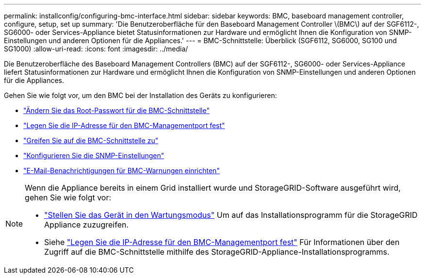 ---
permalink: installconfig/configuring-bmc-interface.html 
sidebar: sidebar 
keywords: BMC, baseboard management controller, configure, setup, set up 
summary: 'Die Benutzeroberfläche für den Baseboard Management Controller \(BMC\) auf der SGF6112-, SG6000- oder Services-Appliance bietet Statusinformationen zur Hardware und ermöglicht Ihnen die Konfiguration von SNMP-Einstellungen und anderen Optionen für die Appliances.' 
---
= BMC-Schnittstelle: Überblick (SGF6112, SG6000, SG100 und SG1000)
:allow-uri-read: 
:icons: font
:imagesdir: ../media/


[role="lead"]
Die Benutzeroberfläche des Baseboard Management Controllers (BMC) auf der SGF6112-, SG6000- oder Services-Appliance liefert Statusinformationen zur Hardware und ermöglicht Ihnen die Konfiguration von SNMP-Einstellungen und anderen Optionen für die Appliances.

Gehen Sie wie folgt vor, um den BMC bei der Installation des Geräts zu konfigurieren:

* link:../installconfig/changing-root-password-for-bmc-interface.html["Ändern Sie das Root-Passwort für die BMC-Schnittstelle"]
* link:../installconfig/setting-ip-address-for-bmc-management-port.html["Legen Sie die IP-Adresse für den BMC-Managementport fest"]
* link:../installconfig/accessing-bmc-interface.html["Greifen Sie auf die BMC-Schnittstelle zu"]
* link:../installconfig/configuring-snmp-settings-for-bmc.html["Konfigurieren Sie die SNMP-Einstellungen"]
* link:../installconfig/setting-up-email-notifications-for-alerts.html["E-Mail-Benachrichtigungen für BMC-Warnungen einrichten"]


[NOTE]
====
Wenn die Appliance bereits in einem Grid installiert wurde und StorageGRID-Software ausgeführt wird, gehen Sie wie folgt vor:

* link:../commonhardware/placing-appliance-into-maintenance-mode.html["Stellen Sie das Gerät in den Wartungsmodus"] Um auf das Installationsprogramm für die StorageGRID Appliance zuzugreifen.
* Siehe link:../installconfig/setting-ip-address-for-bmc-management-port.html["Legen Sie die IP-Adresse für den BMC-Managementport fest"] Für Informationen über den Zugriff auf die BMC-Schnittstelle mithilfe des StorageGRID-Appliance-Installationsprogramms.


====